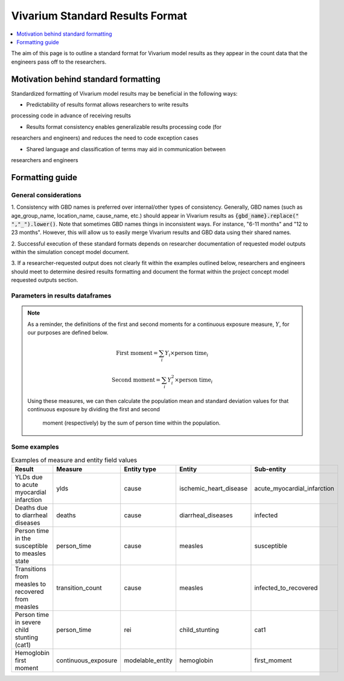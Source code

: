 ..
  Section title decorators for this document:
  
  ==============
  Document Title
  ==============
  Section Level 1
  ---------------
  Section Level 2
  +++++++++++++++
  Section Level 3
  ~~~~~~~~~~~~~~~
  Section Level 4
  ^^^^^^^^^^^^^^^
  Section Level 5
  '''''''''''''''

  The depth of each section level is determined by the order in which each
  decorator is encountered below. If you need an even deeper section level, just
  choose a new decorator symbol from the list here:
  https://docutils.sourceforge.io/docs/ref/rst/restructuredtext.html#sections
  And then add it to the list of decorators above.

.. _vivarium_best_practices_standard_results_format:

=========================================================
Vivarium Standard Results Format
=========================================================

.. contents::
   :local:
   :depth: 1

The aim of this page is to outline a standard format for Vivarium model results 
as they appear in the count data that the engineers pass off to the researchers.

Motivation behind standard formatting
-------------------------------------

Standardized formatting of Vivarium model results may be beneficial in the 
following ways:

- Predictability of results format allows researchers to write results 
processing code in advance of receiving results

- Results format consistency enables generalizable results processing code (for 
researchers and engineers) and reduces the need to code exception cases

- Shared language and classification of terms may aid in communication between 
researchers and engineers

Formatting guide
-----------------

General considerations
++++++++++++++++++++++

1. Consistency with GBD names is preferred over internal/other types of 
consistency. Generally, GBD names (such as age_group_name, location_name, 
cause_name, etc.) should appear in Vivarium results as 
:code:`{gbd_name}.replace(" ","_").lower()`. Note that sometimes GBD names 
things in inconsistent ways. For instance, "6-11 months" and "12 to 23 months". 
However, this will allow us to easily merge Vivarium results and GBD data using 
their shared names.

2. Successful execution of these standard formats depends on researcher 
documentation of requested model outputs within the simulation concept model 
document.

.. todo::

  Link to updated template doc when ready

3. If a researcher-requested output does not clearly fit within the examples 
outlined below, researchers and engineers should meet to determine desired 
results formatting and document the format within the project concept model 
requested outputs section.

Parameters in results dataframes
++++++++++++++++++++++++++++++++

.. list-table:: Parameters
  :header-rows: 1

  * - Parameter
    - Value type
    - Definition
    - Possible values
  * - :code:`input_draw`
    - integer
    - Simulated input draw number
    - [0, 999]
  * - :code:`scenario`
    - string
    - Simulated scenario name
    - * baseline
      * alternative
      * etc.
  * - :code:`age`
    - string
    - Age group of stratum
    - :code:`gbd_age_group_name.replace(" ","_").lower()`
      
      * early_neonatal
      * 50_to_54
      * etc.

      If age is not included as a stratifying variable in the simulation, the 
      age parameter should still be specified in vivarium results data frames 
      according to the simulation minimum and maximum age values.

      If there is no corresponding GBD age group name, the value should be 
      formatted as :code:`{age_min}_to_{age_max - 1}` if age units are years. 
      If age units are in another unit (days/weeks/months), then the value 
      should be formatted as :code:`{age_min}_to_{age_max - 1}_{units}`.

      If there is no maximum age, the age age value should be specified as 
      :code:`{age_min}_plus`. If there is no age minimum value, the age 
      parameter value should be specified as :code:`0_to_{age_max - 1}`. 
      Finally, if there is no minimum or maximum age, then the age parameter 
      value should be specified as :code:`all_ages` (consistent with GBD age 
      group ID 22). 
  * - :code:`sex`
    - string
    - Sex of stratum
    - * male
      * female
      * both
  * - :code:`year`
    - string
    - Simulated year
    - * 2022 
      * 2023
      * etc.

      If year is not included as a stratifying variable in the simulation, the 
      year parameter should still be specified in vivarium results data frames 
      with a value of :code:`{start_year}_through_{end_year}`.
  * - :code:`{other_stratifying_variables}` (example: :code:`treatment`)
    - string
    - Some other variable by which to stratify values (in the same way as age, 
    sex, year, etc.). Intervention coverage is a common example.
    - Name and values of {other_stratifying_variables} to be defined in advance 
    of implementation by researchers.


      Example:

      * covered
      * uncovered
  * - :code:`measure`
    - string
    - Description of what is being measured about the entity
    - * ylds
      * ylls
      * deaths
      * person_time
      * transition_count
      * continuous_exposure
  * - :code:`entity_type`
    - string
    - Type of entity being measured
    - * cause
      * rei
      * modelable_entity
      * {other}
  * - :code:`entity`
    - string
    - Name of entity being measured
    - :code:`gbd_{entity_type}_name.replace(" ","_").lower()` if there is a 
    corresponding GBD entity, otherwise agreed upon between research and 
    engineering teams
      
      * measles
      * child_stunting
      * hemoglobin
  * - :code:`sub_entity`
    - string
    - Name of entity state or category
    - * susceptible/infected/recovered
      * cat1/cat2/cat3/cat4
      * first_moment/second_moment
  * - :code:`value`
    - float
    - Measured value
    - (-inf, inf)

.. note::

  As a reminder, the definitions of the first and second moments for a 
  continuous exposure measure, :math:`Y`, for our purposes are defined below. 

  .. math::

    \text{First moment} = \sum_{i}Y_i \times \text{person time}_i

    \text{Second moment} = \sum_{i}Y_i^2 \times \text{person time}_i

  Using these measures, we can then calculate the population mean and standard 
  deviation values for that continuous exposure by dividing the first and second
   moment (respectively) by the sum of person time within the population.

Some examples
+++++++++++++

.. list-table:: Examples of measure and entity field values
  :header-rows: 1

  * - Result
    - Measure
    - Entity type
    - Entity
    - Sub-entity
  * - YLDs due to acute myocardial infarction
    - ylds
    - cause
    - ischemic_heart_disease
    - acute_myocardial_infarction
  * - Deaths due to diarrheal diseases
    - deaths
    - cause
    - diarrheal_diseases
    - infected
  * - Person time in the susceptible to measles state
    - person_time
    - cause
    - measles
    - susceptible
  * - Transitions from measles to recovered from measles
    - transition_count
    - cause
    - measles
    - infected_to_recovered
  * - Person time in severe child stunting (cat1)
    - person_time
    - rei
    - child_stunting
    - cat1
  * - Hemoglobin first moment
    - continuous_exposure
    - modelable_entity
    - hemoglobin
    - first_moment